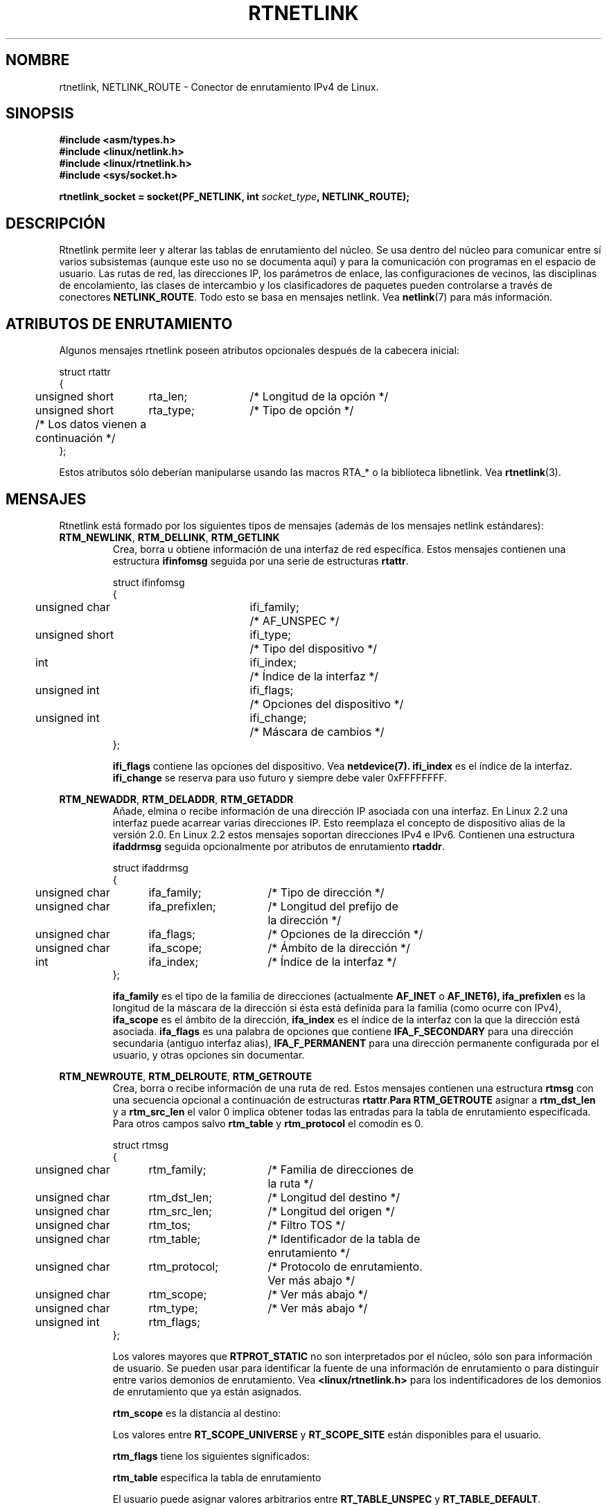'\" t
.\" Don't remove the line above, it tells man that tbl is needed.
.\" This man page is Copyright (C) 1999 Andi Kleen <ak@muc.de>.
.\" Permission is granted to distribute possibly modified copies
.\" of this page provided the header is included verbatim,
.\" and in case of nontrivial modification author and date
.\" of the modification is added to the header.
.\" Based on the original comments from Alexey Kuznetsov, written with
.\" help from Matthew Wilcox. 
.\" $Id: rtnetlink.7,v 1.2 2005/03/22 01:19:28 pepin.jimenez Exp $
.\"
.\" Translated on Tue Jul 6 1999 by Juan Piernas <piernas@ditec.um.es>
.\"
.TH RTNETLINK  7 "30 abril 1999" "Página man de Linux" "Manual del Programador de Linux" 
.SH NOMBRE
rtnetlink, NETLINK_ROUTE \- Conector de enrutamiento IPv4 de Linux.
.SH SINOPSIS
.B #include <asm/types.h>
.br
.B #include <linux/netlink.h>
.br
.B #include <linux/rtnetlink.h>
.br
.B #include <sys/socket.h>

.BI "rtnetlink_socket = socket(PF_NETLINK, int " socket_type ", NETLINK_ROUTE);"

.SH DESCRIPCIÓN 
Rtnetlink permite leer y alterar las tablas de enrutamiento del núcleo.  
Se usa dentro del núcleo para comunicar entre sí varios subsistemas (aunque
este uso no se documenta aquí) y para la comunicación con programas en el
espacio de usuario.
Las rutas de red, las direcciones IP, los parámetros de enlace, las
configuraciones de vecinos, las disciplinas de encolamiento, las clases
de intercambio y los clasificadores de paquetes pueden controlarse a través
de conectores
.BR NETLINK_ROUTE .
Todo esto se basa en mensajes netlink. Vea
.BR netlink (7)
para más información.

.\" XXX: all these macros could be moved to rtnetlink(3) 

.SH ATRIBUTOS DE ENRUTAMIENTO
Algunos mensajes rtnetlink poseen atributos opcionales después de la
cabecera inicial:

.nf
.ta 4 19 32
struct rtattr
{
	unsigned short	rta_len;	/* Longitud de la opción */
	unsigned short	rta_type;	/* Tipo de opción */
	/* Los datos vienen a continuación */ 
};
.fi

Estos atributos sólo deberían manipularse usando las macros RTA_* o la
biblioteca libnetlink. Vea
.BR rtnetlink (3).

.SH MENSAJES
Rtnetlink está formado por los siguientes tipos de mensajes
(además de los mensajes netlink estándares):
.TP
.BR RTM_NEWLINK ", " RTM_DELLINK ", " RTM_GETLINK
Crea, borra u obtiene información de una interfaz de red
específica. Estos mensajes contienen una estructura
.B ifinfomsg
seguida por una serie de estructuras
.BR rtattr .

.nf
.ta 4 19 32
struct ifinfomsg
{
	unsigned char	ifi_family;	/* AF_UNSPEC */
	unsigned short	ifi_type;	/* Tipo del dispositivo */ 
	int	ifi_index;		/* Índice de la interfaz   */
	unsigned int	ifi_flags;	/* Opciones del dispositivo  */
	unsigned int	ifi_change;	/* Máscara de cambios */
};
.fi

.\" XXX ifi_type
.B ifi_flags
contiene las opciones del dispositivo. Vea
.BR netdevice(7).
.B ifi_index
es el índice de la interfaz.
.B ifi_change
se reserva para uso futuro y siempre debe valer 0xFFFFFFFF. 


.TS
tab(:) allbox;
c s s
l l l.
\fIAtributos de enrutamiento\fP
\fBrta_type\fP:\fBTipo de valor\fP:\fBDescripción\fP
.\"_
IFLA_UNSPEC:-:sin especificar.
IFLA_ADDRESS:dirección hardware:T{
dirección del Nivel 2 de la interfaz
T}
IFLA_BROADCAST:dirección hardware:T{
dirección de difusión del Nivel 2
T}
IFLA_IFNAME:T{
cadena terminada en cero
T}:nombre del dispositivo
IFLA_MTU:entero sin signo:MTU del dispositivo
IFLA_LINK:entero:tipo de enlace
IFLA_QDISC:T{
cadena terminada en cero
T}:T{
disciplina de encolamiento
T}
IFLA_STATS:T{
estructura net_device_stats
T}:T{
estadísticas de la interfaz
T}
.TE
.TP	
.BR RTM_NEWADDR ", " RTM_DELADDR ", " RTM_GETADDR
Añade, elmina o recibe información de una dirección IP asociada con una
interfaz. En Linux 2.2 una interfaz puede acarrear varias direcciones IP.
Esto reemplaza el concepto de dispositivo alias de la versión 2.0. En Linux
2.2 estos mensajes soportan direcciones  IPv4 e IPv6. Contienen una
estructura
.B ifaddrmsg
seguida opcionalmente por atributos de enrutamiento
.BR rtaddr .

.nf
.ta 4 19 34
struct ifaddrmsg
{
	unsigned char	ifa_family;	/* Tipo de dirección */
	unsigned char	ifa_prefixlen;	/* Longitud del prefijo de
			   la dirección */
	unsigned char	ifa_flags;	/* Opciones de la dirección */
	unsigned char	ifa_scope;	/* Ámbito de la dirección */
	int	ifa_index;		/* Índice de la interfaz */
};
.fi

.B ifa_family
es el tipo de la familia de direcciones (actualmente
.B AF_INET
o
.B AF_INET6), 
.B ifa_prefixlen
es la longitud de la máscara de la dirección si ésta está definida
para la familia (como ocurre con IPv4),
.B ifa_scope
es el ámbito de la dirección,
.B ifa_index
es el índice de la interfaz con la que la dirección está
asociada.
.B ifa_flags
es una palabra de opciones que contiene
.B IFA_F_SECONDARY
para una dirección secundaria (antiguo interfaz alias),
.B IFA_F_PERMANENT
para una dirección permanente configurada por el usuario, y otras opciones
sin documentar.

.TS
tab(:) allbox;
c s s
l l l.
\fIAtributos\fP
\fBrta_type\fP:\fBTipo de valor\fP:\fBDescripción\fP
.\"_
IFA_UNSPEC:-:sin especificar.
IFA_ADDRESS:T{
dirección de protocolo
T}:T{
dirección de la interfaz
T}
IFA_LOCAL:T{
dirección de protocolo
T}:T{
dirección local
T}
IFA_LABEL:T{
cadena terminada en cero
T}:T{
nombre de la interfaz
T}
IFA_BROADCAST:T{
dirección de protocolo
T}:T{
dirección de difusión
T}
IFA_ANYCAST:T{
dirección de protocolo
T}:T{
dirección de "cualquier destino"
T}
IFA_CACHEINFO:T{
estructura ifa_cacheinfo
T}:T{
información de la dirección
T}
.TE

.\" XXX struct ifa_cacheinfo
.TP	
.BR RTM_NEWROUTE ", " RTM_DELROUTE ", " RTM_GETROUTE
Crea, borra o recibe información de una ruta de red.
Estos mensajes contienen una estructura
.B rtmsg
con una secuencia opcional a continuación de estructuras
.BR rtattr . Para
.B RTM_GETROUTE
asignar a
.B rtm_dst_len 
y a
.B rtm_src_len 
el valor 0 implica obtener todas las entradas para la tabla de enrutamiento especificada.
Para otros campos salvo
.B rtm_table 
y
.B rtm_protocol
el comodín es 0.

.nf
.ta 4 19 34
struct rtmsg
{
	unsigned char	rtm_family;	/* Familia de direcciones de
			   la ruta */
	unsigned char	rtm_dst_len;	/* Longitud del destino */
	unsigned char	rtm_src_len;	/* Longitud del origen */ 
	unsigned char	rtm_tos;	/* Filtro TOS */

	unsigned char	rtm_table;	/* Identificador de la tabla de
			   enrutamiento */
	unsigned char	rtm_protocol;	/* Protocolo de enrutamiento.
			   Ver más abajo */
	unsigned char	rtm_scope;	/* Ver más abajo */	
	unsigned char	rtm_type;	/* Ver más abajo */

	unsigned int	rtm_flags;	
};
.fi

.TS
tab(:) allbox;
l l
l l.
\fBrtm_type\fP:\fBTipo de ruta\fP
.\"_
RTN_UNSPEC:ruta desconocida
RTN_UNICAST:una pasarela (gateway) o ruta directa
RTN_LOCAL:una ruta de la interfaz local
RTN_BROADCAST:T{
una ruta de difusión local (enviada en una difusión)
T}
RTN_ANYCAST:T{
una ruta de difusión local (enviada en un unidestino)
T}
RTN_MULTICAST:una ruta multidestino
RTN_BLACKHOLE:una ruta para la pérdida de paquetes
RTN_UNREACHABLE:un destino inalcanzable
RTN_PROHIBIT:una ruta de rechazo de paquetes
RTN_THROW:continuar la búsqueda de rutas en otra tabla
RTN_NAT:una regla de traducción de direcciones de red
RTN_XRESOLVE:T{
remitir a una entidad de resolución externa (no implementado)
T}
.TE

.TS
tab(:) allbox;
l l.
\fBrtm_protocol\fP:\fBRuta original\fP
.\"_
RTPROT_UNSPEC:desconocido
RTPROT_REDIRECT:T{
por una redirección ICMP (no usado actualmente)
T}
RTPROT_KERNEL:por el núcleo
RTPROT_BOOT:durante el arranque
RTPROT_STATIC:por el administrador
.TE

Los valores mayores que
.B RTPROT_STATIC
no son interpretados por el núcleo, sólo son para información de usuario. Se
pueden usar para identificar la fuente de una información de enrutamiento o
para distinguir entre varios demonios de enrutamiento. Vea
.BR <linux/rtnetlink.h>
para los indentificadores de los demonios de enrutamiento que ya están
asignados.

.B rtm_scope 
es la distancia al destino:

.TS
tab(:) allbox;
l l.
RT_SCOPE_UNIVERSE:ruta global
RT_SCOPE_SITE:T{
ruta interior en el sistema autónomo local
T}
RT_SCOPE_LINK:ruta en este enlace
RT_SCOPE_HOST:ruta en el anfitrión local
RT_SCOPE_NOWHERE:el destino no existe
.TE

Los valores entre
.B RT_SCOPE_UNIVERSE
y
.B RT_SCOPE_SITE
están disponibles para el usuario.

.B rtm_flags
tiene los siguientes significados:

.TS
tab(:) allbox;
l l.
RTM_F_NOTIFY:T{
si la ruta cambia, informar al usuario mediante rtnetlink
T}
RTM_F_CLONED:la ruta es un duplicado de otra ruta
RTM_F_EQUALIZE:T{
un equalizador multidestino (no implementado todavía)
T}
.TE

.B rtm_table
especifica la tabla de enrutamiento

.TS
tab(:) allbox;
l l.
RT_TABLE_UNSPEC:una tabla de enrutamiento sin especificar
RT_TABLE_DEFAULT:la tabla por defecto
RT_TABLE_MAIN:la tabla principal
RT_TABLE_LOCAL:la tabla local
.TE

El usuario puede asignar valores arbitrarios entre
.B RT_TABLE_UNSPEC
y
.BR RT_TABLE_DEFAULT .

.TS
tab(:) allbox;
c s s
l l l.
\fIAtributos\fP
\fBrta_type\fP:\fBTipo de valor\fP:\fBDescripción\fP
.\"_
RTA_UNSPEC:-:ignorado
RTA_DST:T{
dirección de protocolo
T}:T{
dirección de destino de la ruta
T}
RTA_SRC:T{
dirección de protocolo
T}:T{
dirección de origen de la ruta
T}
RTA_IIF:entero:T{
índice de la interfaz de entrada
T}
RTA_OIF:entero:T{
índice de la interfaz de salida
T}
RTA_GATEWAY:T{
dirección de protocolo
T}:T{
la pasarela (gateway) de la ruta
T}
RTA_PRIORITY:entero:prioridad de la ruta
RTA_PREFSRC::
RTA_METRICS:entero:métrica de la ruta
RTA_MULTIPATH::
RTA_PROTOINFO::
RTA_FLOW::
RTA_CACHEINFO::
.TE

.B ¡Esta tabla está incompleta!
.TP	
.BR RTM_NEWNEIGH ", " RTM_DELNEIGH  ", " RTM_GETNEIGH
Añade, borra o recibe información de una entrada de la tabla de vecinos (por
ejemplo, una entrada ARP). El mensaje contiene una estructura
.BR ndmsg .

.nf
.ta 4 19 32
struct ndmsg
{
	unsigned char	ndm_family;
	int	ndm_ifindex;	/* Índice de la interfaz */
	__u16	ndm_state;	/* Estado */ 
	__u8	ndm_flags;	/* Opciones */
	__u8	ndm_type;   
};

struct nda_cacheinfo
{
	__u32	ndm_confirmed;
	__u32	ndm_used;
	__u32	ndm_updated;
	__u32	ndm_refcnt;
};
.fi

.B ndm_state
es una máscara de bits de los siguientes estados:

.TS
tab(:) allbox;
l l.
NUD_INCOMPLETE:T{
una entrada de la cache que se está resolviendo actualmente
T}
NUD_REACHABLE:T{
una entrada de la cache que ya se ha confirmado como operativa
T}
NUD_STALE:una entrada de la cache caduca
NUD_DELAY:una entrada que espera a un cronómetro
NUD_PROBE:T{
una entrada de la cache que se está sondeando de nuevo actualmente
T}
NUD_FAILED:una entrada de la cache inválida
NUD_NOARP:un dispositivo sin cache de destinos
NUD_PERMANENT:una entrada estática
.TE

Los
.B ndm_flags
válidos son:

.TS
tab(:) allbox;
l l.
NTF_PROXY:una entrada proxy arp
NTF_ROUTER:un enrutador IPv6
.TE

.B Hay que documentar mejor los miembros de la estructura.

La estructura
.B rtaddr
tiene los siguientes significados para el campo
.BR rta_type :

.TS
tab(:) allbox;
l l.
NDA_UNSPEC:tipo desconocido
NDA_DST:T{
una dirección de destino de la capa de red de la cache de vecinos
T}
NDA_LLADDR:T{
una dirección de la capa de enlace de la cache de vecinos
T}
NDA_CACHEINFO:estadísticas de la cache
.TE

Si el campo
.B rta_type
es
.BR NDA_CACHEINFO ,
a continuación viene una cabecera
.BR "struct nda_cacheinfo" .
.TP
.BR RTM_NEWRULE ", " RTM_DELRULE ", " RTM_GETRULE
Añade, borra o recupera una regla de enrutamiento. Lleva asociada una
.BR "struct rtmsg" .
.TP
.BR RTM_NEWQDISC ", " RTM_DELQDISC ", " RTM_GETQDISC
Añade, borra u obtiene una disciplina de encolamiento. El mensaje contiene
una
.B struct tcmsg
que puede ir seguida por una serie de atributos.

.nf
.ta 4 19 32
struct tcmsg
{
	unsigned char	tcm_family;
	int	tcm_ifindex;	/* Índice de la interfaz */
	__u32	tcm_handle;	/* Descriptor qdisc */ 
	__u32	tcm_parent;	/* Qdisc del padre*/
	__u32	tcm_info;
};
.fi

.TS
tab(:) allbox;
c s s
l l l.
\fIAtributos\fP
\fBrta_type\fP:\fBTipo de valor\fP:\fBDescripción\fP
.\"_
TCA_UNSPEC:-:sin especificar
TCA_KIND:T{
cadena terminada en cero
T}:T{
nombre de la disciplina de encolamiento
T}
TCA_OPTIONS:secuencia de bytes:T{
opciones específicas de Qdisc que vienen a continuación
T}
TCA_STATS:estructura tc_stats:estadísticas qdisc
TCA_XSTATS:específico de qdisc:T{
estadísticas específicas del módulo
T}
TCA_RATE:estructura tc_estimator:límite de la tasa
.TE

Además, se permiten otros atributos diferentes específicos del módulo qdisc.
Para más información, vea los ficheros cabecera adecuados.
.TP
.BR RTM_NEWTCLASS ", " RTM_DELTCLASS ", " RTM_GETTCLASS
Añade, borra u obtiene una clase de intercambio. Estos mensajes contienen una
.B struct tcmsg
como la descrita anteriormente.
.TP
.BR RTM_NEWTFILTER ", " RTM_DELTFILTER ", " RTM_GETTFILTER
Añade, borra o recibe información de una filtro de tráfico. Estos mensajes
contienen una
.B struct tcmsg
como la descrita anteriormente.
.SH VERSIONES

.B rtnetlink
es una nueva característica de la versión 2.2 de Linux. 

.SH FALLOS
Esta página de manual es deficiente y está incompleta.

.SH VÉASE TAMBIÉN
.BR netlink (7),
.BR cmsg (3),
.BR ip (7),
.BR rtnetlink (3)
